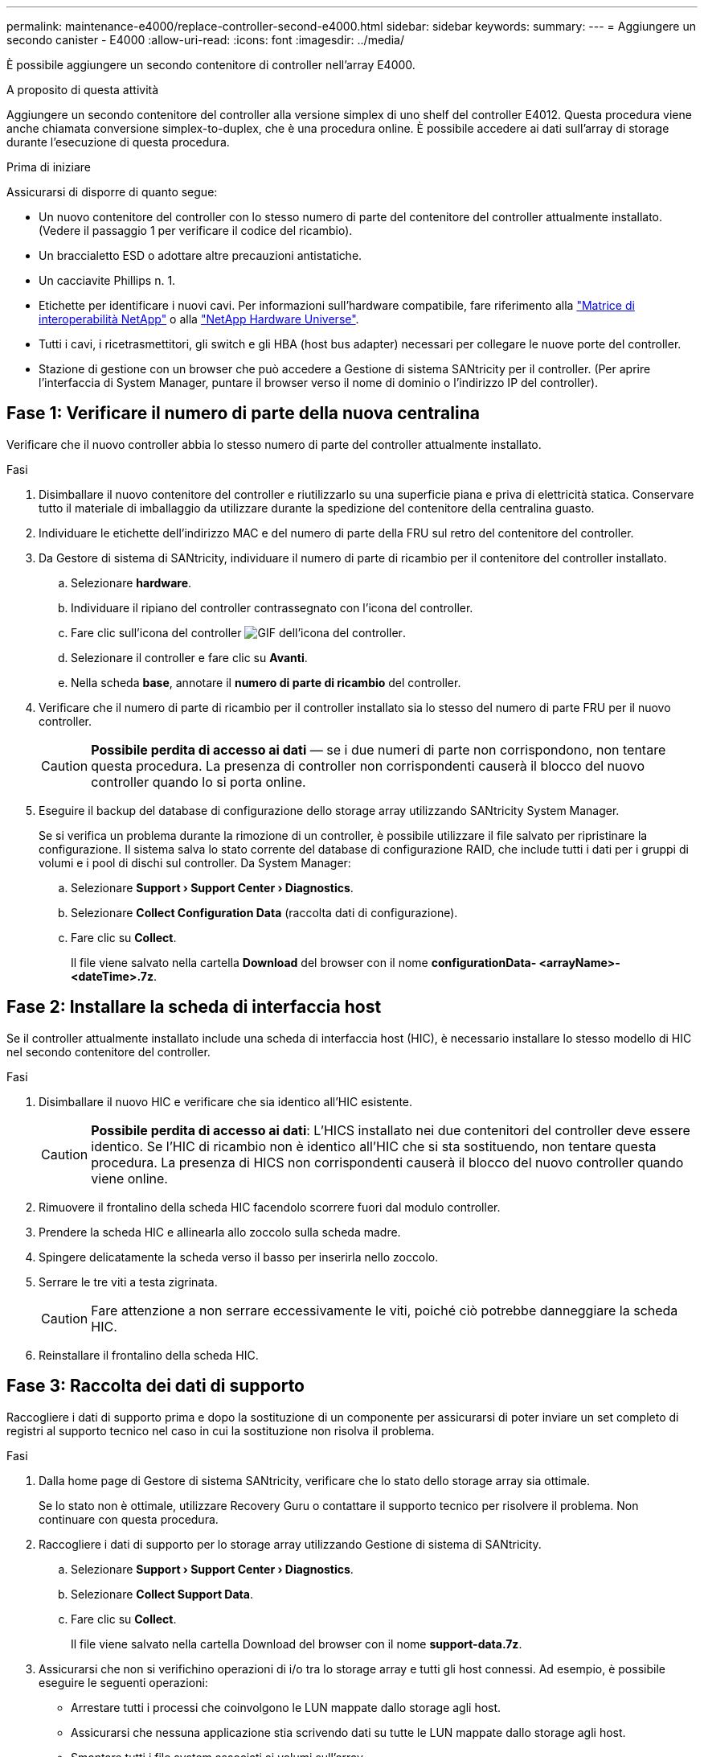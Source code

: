 ---
permalink: maintenance-e4000/replace-controller-second-e4000.html 
sidebar: sidebar 
keywords:  
summary:  
---
= Aggiungere un secondo canister - E4000
:allow-uri-read: 
:icons: font
:imagesdir: ../media/


[role="lead"]
È possibile aggiungere un secondo contenitore di controller nell'array E4000.

.A proposito di questa attività
Aggiungere un secondo contenitore del controller alla versione simplex di uno shelf del controller E4012. Questa procedura viene anche chiamata conversione simplex-to-duplex, che è una procedura online. È possibile accedere ai dati sull'array di storage durante l'esecuzione di questa procedura.

.Prima di iniziare
Assicurarsi di disporre di quanto segue:

* Un nuovo contenitore del controller con lo stesso numero di parte del contenitore del controller attualmente installato. (Vedere il passaggio 1 per verificare il codice del ricambio).
* Un braccialetto ESD o adottare altre precauzioni antistatiche.
* Un cacciavite Phillips n. 1.
* Etichette per identificare i nuovi cavi. Per informazioni sull'hardware compatibile, fare riferimento alla https://mysupport.netapp.com/NOW/products/interoperability["Matrice di interoperabilità NetApp"] o alla http://hwu.netapp.com/home.aspx["NetApp Hardware Universe"].
* Tutti i cavi, i ricetrasmettitori, gli switch e gli HBA (host bus adapter) necessari per collegare le nuove porte del controller.
* Stazione di gestione con un browser che può accedere a Gestione di sistema SANtricity per il controller. (Per aprire l'interfaccia di System Manager, puntare il browser verso il nome di dominio o l'indirizzo IP del controller).




== Fase 1: Verificare il numero di parte della nuova centralina

Verificare che il nuovo controller abbia lo stesso numero di parte del controller attualmente installato.

.Fasi
. Disimballare il nuovo contenitore del controller e riutilizzarlo su una superficie piana e priva di elettricità statica. Conservare tutto il materiale di imballaggio da utilizzare durante la spedizione del contenitore della centralina guasto.
. Individuare le etichette dell'indirizzo MAC e del numero di parte della FRU sul retro del contenitore del controller.
. Da Gestore di sistema di SANtricity, individuare il numero di parte di ricambio per il contenitore del controller installato.
+
.. Selezionare *hardware*.
.. Individuare il ripiano del controller contrassegnato con l'icona del controller.
.. Fare clic sull'icona del controller image:../media/sam1130_ss_hardware_controller_icon_maint-e2800.gif["GIF dell'icona del controller"].
.. Selezionare il controller e fare clic su *Avanti*.
.. Nella scheda *base*, annotare il *numero di parte di ricambio* del controller.


. Verificare che il numero di parte di ricambio per il controller installato sia lo stesso del numero di parte FRU per il nuovo controller.
+

CAUTION: *Possibile perdita di accesso ai dati* — se i due numeri di parte non corrispondono, non tentare questa procedura. La presenza di controller non corrispondenti causerà il blocco del nuovo controller quando lo si porta online.

. Eseguire il backup del database di configurazione dello storage array utilizzando SANtricity System Manager.
+
Se si verifica un problema durante la rimozione di un controller, è possibile utilizzare il file salvato per ripristinare la configurazione. Il sistema salva lo stato corrente del database di configurazione RAID, che include tutti i dati per i gruppi di volumi e i pool di dischi sul controller. Da System Manager:

+
.. Selezionare *Support › Support Center › Diagnostics*.
.. Selezionare *Collect Configuration Data* (raccolta dati di configurazione).
.. Fare clic su *Collect*.
+
Il file viene salvato nella cartella *Download* del browser con il nome *configurationData- <arrayName>-<dateTime>.7z*.







== Fase 2: Installare la scheda di interfaccia host

Se il controller attualmente installato include una scheda di interfaccia host (HIC), è necessario installare lo stesso modello di HIC nel secondo contenitore del controller.

.Fasi
. Disimballare il nuovo HIC e verificare che sia identico all'HIC esistente.
+

CAUTION: *Possibile perdita di accesso ai dati*: L'HICS installato nei due contenitori del controller deve essere identico. Se l'HIC di ricambio non è identico all'HIC che si sta sostituendo, non tentare questa procedura. La presenza di HICS non corrispondenti causerà il blocco del nuovo controller quando viene online.

. Rimuovere il frontalino della scheda HIC facendolo scorrere fuori dal modulo controller.
. Prendere la scheda HIC e allinearla allo zoccolo sulla scheda madre.
. Spingere delicatamente la scheda verso il basso per inserirla nello zoccolo.
. Serrare le tre viti a testa zigrinata.
+

CAUTION: Fare attenzione a non serrare eccessivamente le viti, poiché ciò potrebbe danneggiare la scheda HIC.

. Reinstallare il frontalino della scheda HIC.




== Fase 3: Raccolta dei dati di supporto

Raccogliere i dati di supporto prima e dopo la sostituzione di un componente per assicurarsi di poter inviare un set completo di registri al supporto tecnico nel caso in cui la sostituzione non risolva il problema.

.Fasi
. Dalla home page di Gestore di sistema SANtricity, verificare che lo stato dello storage array sia ottimale.
+
Se lo stato non è ottimale, utilizzare Recovery Guru o contattare il supporto tecnico per risolvere il problema. Non continuare con questa procedura.

. Raccogliere i dati di supporto per lo storage array utilizzando Gestione di sistema di SANtricity.
+
.. Selezionare *Support › Support Center › Diagnostics*.
.. Selezionare *Collect Support Data*.
.. Fare clic su *Collect*.
+
Il file viene salvato nella cartella Download del browser con il nome *support-data.7z*.



. Assicurarsi che non si verifichino operazioni di i/o tra lo storage array e tutti gli host connessi. Ad esempio, è possibile eseguire le seguenti operazioni:
+
** Arrestare tutti i processi che coinvolgono le LUN mappate dallo storage agli host.
** Assicurarsi che nessuna applicazione stia scrivendo dati su tutte le LUN mappate dallo storage agli host.
** Smontare tutti i file system associati ai volumi sull'array.
+

NOTE: I passaggi esatti per interrompere le operazioni di i/o dell'host dipendono dal sistema operativo dell'host e dalla configurazione, che esulano dall'ambito di queste istruzioni. Se non si è sicuri di come interrompere le operazioni di i/o host nell'ambiente, è consigliabile arrestare l'host.

+

CAUTION: *Possibile perdita di dati* — se si continua questa procedura durante le operazioni di i/o, è possibile che si verifichino perdite di dati.







== Fase 4: Modificare la configurazione in duplex

Prima di aggiungere un secondo controller allo shelf di controller, è necessario modificare la configurazione in duplex installando un nuovo file NVSRAM e utilizzando l'interfaccia della riga di comando per impostare lo storage array su duplex. La versione duplex del file NVSRAM è inclusa nel file di download per il software SANtricity OS (firmware del controller).

.Fasi
. Scaricare il file NVSRAM più recente dal sito del supporto NetApp sul client di gestione.
+
.. Da Gestione di sistema di SANtricity, selezionare *supporto › Centro aggiornamenti*. Nell'area denominata "aggiornamento software del sistema operativo SANtricity", fare clic su *Download del sistema operativo NetApp SANtricity*.
.. Dal sito del supporto NetApp, selezionare *Software del controller del sistema operativo SANtricity e-Series*.
.. Seguire le istruzioni online per selezionare la versione DI NVSRAM che si desidera installare, quindi completare il download del file. Assicurarsi di selezionare la versione duplex di NVSRAM (il file ha "D" alla fine del suo nome).
+
Il nome del file sarà simile a: *N290X-830834-D01.dlp*



. Aggiornare i file utilizzando Gestione di sistema di SANtricity.
+

CAUTION: *Rischio di perdita di dati o rischio di danni allo storage array* — non apportare modifiche allo storage array durante l'aggiornamento. Mantenere l'alimentazione dello storage array.

+
È possibile annullare l'operazione durante il controllo dello stato di salute prima dell'aggiornamento, ma non durante il trasferimento o l'attivazione.

+
** Da Gestore di sistema di SANtricity:
+
... Nella sezione *aggiornamento del software del sistema operativo SANtricity*, fare clic su *Avvia aggiornamento*.
... Accanto a *Select Controller NVSRAM file*, fare clic su *Browse*, quindi selezionare il file NVSRAM scaricato.
... Fare clic su *Start*, quindi confermare che si desidera eseguire l'operazione.
+
L'aggiornamento ha inizio e si verifica quanto segue:

+
**** Viene avviato il controllo dello stato di salute prima dell'aggiornamento. Se il controllo dello stato di salute prima dell'aggiornamento non riesce, utilizzare Recovery Guru o contattare il supporto tecnico per risolvere il problema.
**** I file del controller vengono trasferiti e attivati. Il tempo necessario dipende dalla configurazione dello storage array.
**** Il controller si riavvia automaticamente per applicare le nuove impostazioni.




** In alternativa, è possibile utilizzare il seguente comando CLI per eseguire l'aggiornamento:
+
[listing]
----
download storageArray NVSRAM file="filename" healthCheckMelOverride=FALSE;
----
+
In questo comando, `filename` è il percorso del file e il nome del file per la versione duplex del file NVSRAM del controller (il file con “D” nel suo nome). Racchiudere il percorso del file e il nome del file tra virgolette doppie (" "). Ad esempio:

+
[listing]
----
file="C:\downloads\N290X-830834-D01.dlp"
----


. (Facoltativo) per visualizzare un elenco degli aggiornamenti, fare clic su *Save Log* (Salva registro).
+
Il file viene salvato nella cartella Download del browser con il nome *latest-upgrade-log-timestamp.txt*.

+
** Dopo aver aggiornato IL controller NVSRAM, verificare quanto segue in Gestione sistema di SANtricity:
+
*** Accedere alla pagina hardware e verificare che tutti i componenti siano visualizzati.
*** Accedere alla finestra di dialogo inventario software e firmware (andare a *supporto › Centro di aggiornamento*, quindi fare clic sul collegamento *inventario software e firmware*). Verificare le nuove versioni del software e del firmware.


** Quando si aggiorna IL controller NVSRAM, tutte le impostazioni personalizzate applicate all'NVSRAM esistente vengono perse durante il processo di attivazione. Al termine del processo di attivazione, è necessario applicare nuovamente le impostazioni personalizzate A NVSRAM.


. Modificare l'impostazione dello storage array su duplex utilizzando i comandi CLI. Per utilizzare CLI, è possibile aprire un prompt dei comandi se è stato scaricato il pacchetto CLI.
+
** Da un prompt dei comandi:
+
... Utilizzare il seguente comando per passare dalla modalità simplex alla modalità duplex:
+
[listing]
----
set storageArray redundancyMode=duplex;
----
... Utilizzare il seguente comando per ripristinare il controller.
+
[listing]
----
reset controller [a];
----






Dopo il riavvio della centralina, viene visualizzato il messaggio di errore "centralina alternativa mancante". Questo messaggio indica che il controller A è stato convertito correttamente in modalità duplex. Questo messaggio persiste fino a quando non si installa il secondo controller e si collegano i cavi host.



== Fase 5: Rimuovere la protezione del controller

Rimuovere la protezione del controller prima di installare il secondo controller. Un controller vuoto viene installato negli shelf di controller che hanno un solo controller.

.Fasi
. Premere il fermo sull'impugnatura della camma per il pannello di controllo finché non viene rilasciato, quindi aprire l'impugnatura della camma a destra.
. Estrarre il contenitore del controller vuoto dallo scaffale e metterlo da parte.
+
Quando si rimuove la protezione del controller, un'aletta si sposta in posizione per bloccare l'alloggiamento vuoto.





== Fase 6: Montare il secondo filtro a carboni attivi della centralina

Installare un secondo contenitore del controller per modificare una configurazione simplex in una configurazione duplex.

. Se non si è già collegati a terra, mettere a terra l'utente.
. Capovolgere il contenitore del controller, in modo che il coperchio rimovibile sia rivolto verso il basso.
. Allineare l'estremità del modulo controller con l'apertura dello chassis, quindi spingere delicatamente il modulo controller a metà nel sistema.
. Con la maniglia della camma in posizione aperta, spingere con decisione il modulo controller fino a quando non raggiunge la scheda intermedia e non è completamente inserito, quindi chiudere la maniglia della camma in posizione di blocco.
+

NOTE: Non esercitare una forza eccessiva quando si fa scorrere il modulo controller nel telaio per evitare di danneggiare i connettori. Il controller inizia ad avviarsi non appena viene inserito nello chassis.

. Se non è già stato fatto, reinstallare il dispositivo di gestione dei cavi.
. Collegare i cavi al dispositivo di gestione dei cavi con il gancio e la fascetta.




== Fase 7: Completare l'aggiunta di un secondo controller

Completare il processo di aggiunta di un secondo controller confermando che funziona correttamente, reinstallare il file NVSRAM duplex, distribuire i volumi tra i controller e raccogliere i dati di supporto.

.Fasi
. Posizionare il controller online.
+
.. In System Manager, accedere alla pagina *hardware*.
.. Selezionare *Mostra retro del controller*.
.. Selezionare il controller sostituito.
.. Selezionare *Place online* dall'elenco a discesa.


. All'avvio del controller, controllare i LED del controller.
+
Quando la comunicazione con l'altro controller viene ristabilita:

+
** Il LED di attenzione di colore ambra rimane acceso.
** I LED del collegamento host potrebbero essere accesi, lampeggianti o spenti, a seconda dell'interfaccia host.


. Aggiornare le impostazioni dell'array da simplex a duplex con il seguente comando CLI:
+
`set storageArray redundancyMode=duplex;`

. Quando il controller torna in linea, verificare che lo stato sia ottimale e controllare i LED di attenzione dello shelf di controller.
+
Se lo stato non è ottimale o se uno dei LED attenzione è acceso, verificare che tutti i cavi siano inseriti correttamente e che il contenitore del controller sia installato correttamente. Se necessario, rimuovere e reinstallare il contenitore del controller.

+

NOTE: Se non si riesce a risolvere il problema, contattare il supporto tecnico.

. Reinstallare la versione duplex del file NVSRAM utilizzando Gestione di sistema di SANtricity.
+
Questo passaggio garantisce che entrambi i controller dispongano di una versione identica di questo file.

+

CAUTION: Rischio di perdita di dati o rischio di danni allo storage array — non apportare modifiche allo storage array durante l'aggiornamento. Mantenere l'alimentazione dello storage array.

+

NOTE: È necessario installare il software SANtricity OS quando si installa un nuovo file NVSRAM utilizzando Gestione di sistema di SANtricity. Se si dispone già della versione più recente del software SANtricity OS, è necessario reinstallarla.

+
.. Fare clic su *hardware › supporto › Centro di aggiornamento* per assicurarsi che sia installata la versione più recente di SANtricity OS. Se necessario, installare la versione più recente.
.. In System Manager, accedere a *Upgrade Center*.
.. Nella sezione *aggiornamento del software del sistema operativo SANtricity*, fare clic su *Avvia aggiornamento*.
.. Fare clic su *Sfoglia* e selezionare il file del software SANtricity OS.
.. Fare clic su *Browse* (Sfoglia) e selezionare il file NVSRAM del controller.
.. Fare clic su *Start* e confermare che si desidera eseguire l'operazione.
+
Viene avviato il trasferimento dell'operazione di controllo.



. Dopo il riavvio dei controller, è possibile distribuire i volumi tra il controller A e il nuovo controller B.
+
.. Selezionare *archiviazione › volumi*.
.. Dalla scheda tutti i volumi, selezionare *Altro › Cambia proprietà*.
.. Digitare il seguente comando nella casella di testo: `change ownership`
+
Il pulsante Change Ownership (Cambia proprietà) è attivato.

.. Per ciascun volume che si desidera ridistribuire, selezionare *Controller B* dall'elenco *Preferred Owner* (Proprietario preferito).
.. Fare clic su *Cambia proprietà*.
+
Al termine del processo, la finestra di dialogo Change Volume Ownership (Modifica proprietà volume) mostra i nuovi valori per *Preferred Owner* (Proprietario preferito) e *Current Owner* (Proprietario attuale).



. Raccogliere i dati di supporto per lo storage array utilizzando Gestione di sistema di SANtricity.
+
.. Selezionare *Support › Support Center › Diagnostics*.
.. Fare clic su *Collect*.
+
Il file viene salvato nella cartella Download del browser con il nome *support-data.7z*.





.Quali sono le prossime novità?
Il processo di aggiunta di un secondo controller è completo. È possibile riprendere le normali operazioni.
